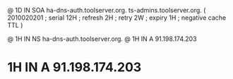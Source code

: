 @	1D	IN SOA	ha-dns-auth.toolserver.org. ts-admins.toolserver.org.	(
				2010020201	; serial
				12H		; refresh
				2H		; retry
				2W		; expiry
				1H		; negative cache TTL
				)

@	1H IN NS	ha-dns-auth.toolserver.org.
@	1H IN A		91.198.174.203
*	1H IN A		91.198.174.203
